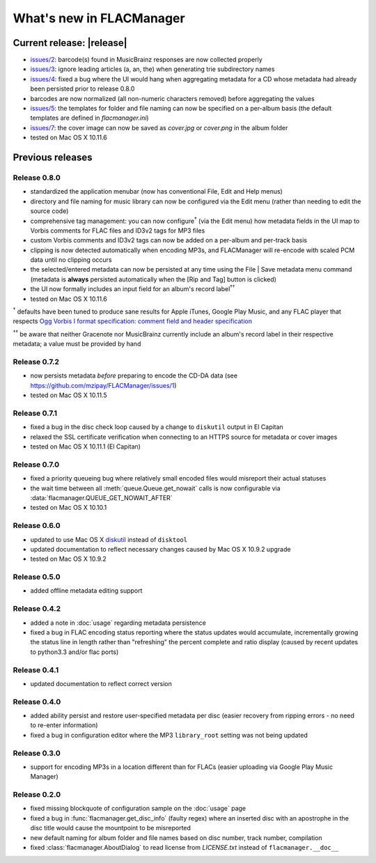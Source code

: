 =========================
What's new in FLACManager
=========================

Current release: |release|
==========================
* `issues/2 <https://github.com/mzipay/FLACManager/issues/2>`_: barcode(s) found
  in MusicBrainz responses are now collected properly
* `issues/3 <https://github.com/mzipay/FLACManager/issues/3>`_: ignore
  leading articles (a, an, the) when generating trie subdirectory names
* `issues/4 <https://github.com/mzipay/FLACManager/issues/4>`_: fixed a bug
  where the UI would hang when aggregating metadata for a CD whose metadata
  had already been persisted prior to release 0.8.0
* barcodes are now normalized (all non-numeric characters removed) before
  aggregating the values
* `issues/5 <https://github.com/mzipay/FLACManager/issues/5>`_: the templates
  for folder and file naming can now be specified on a per-album basis (the
  default templates are defined in *flacmanager.ini*)
* `issues/7 <https://github.com/mzipay/FLACManager/issues/7>`_: the cover image
  can now be saved as *cover.jpg* or *cover.png* in the album folder
* tested on Mac OS X 10.11.6

Previous releases
=================

Release 0.8.0
-------------
* standardized the application menubar
  (now has conventional File, Edit and Help menus)
* directory and file naming for music library can now be configured via
  the Edit menu (rather than needing to edit the source code)
* comprehensive tag management: you can now configure\ :sup:`†` (via the
  Edit menu) how metadata fields in the UI map to Vorbis comments for
  FLAC files and ID3v2 tags for MP3 files
* custom Vorbis comments and ID3v2 tags can now be added on a per-album
  and per-track basis
* clipping is now detected automatically when encoding MP3s, and
  FLACManager will re-encode with scaled PCM data until no clipping
  occurs
* the selected/entered metadata can now be persisted at any time using
  the File | Save metadata menu command (metadata is **always**
  persisted automatically when the [Rip and Tag] button is clicked)
* the UI now formally includes an input field for an album's record
  label\ :sup:`††`
* tested on Mac OS X 10.11.6

:sup:`†` defaults have been tuned to produce sane results for Apple
iTunes, Google Play Music, and any FLAC player that respects
`Ogg Vorbis I format specification: comment field and header
specification <https://xiph.org/vorbis/doc/v-comment.html>`_

:sup:`††` be aware that neither Gracenote nor MusicBrainz currently
include an album's record label in their respective metadata; a value
must be provided by hand

Release 0.7.2
-------------
* now persists metadata *before* preparing to encode the CD-DA data
  (see https://github.com/mzipay/FLACManager/issues/1)
* tested on Mac OS X 10.11.5

Release 0.7.1
-------------
* fixed a bug in the disc check loop caused by a change to ``diskutil`` output
  in El Capitan
* relaxed the SSL certificate verification when connecting to an HTTPS source
  for metadata or cover images
* tested on Mac OS X 10.11.1 (El Capitan)

Release 0.7.0
-------------
* fixed a priority queueing bug where relatively small encoded files would
  misreport their actual statuses
* the wait time between all :meth:`queue.Queue.get_nowait` calls is now
  configurable via :data:`flacmanager.QUEUE_GET_NOWAIT_AFTER`
* tested on Mac OS X 10.10.1

Release 0.6.0
-------------
* updated to use Mac OS X `diskutil
  <https://developer.apple.com/library/mac/documentation/Darwin/Reference/Manpages/man8/diskutil.8.html>`_
  instead of ``disktool``
* updated documentation to reflect necessary changes caused by Mac OS X 10.9.2
  upgrade
* tested on Mac OS X 10.9.2

Release 0.5.0
-------------
* added offline metadata editing support

Release 0.4.2
-------------
* added a note in :doc:`usage` regarding metadata persistence
* fixed a bug in FLAC encoding status reporting where the status updates would
  accumulate, incrementally growing the status line in length rather than
  "refreshing" the percent complete and ratio display (caused by recent updates
  to python3.3 and/or flac ports)

Release 0.4.1
-------------
* updated documentation to reflect correct version

Release 0.4.0
-------------
* added ability persist and restore user-specified metadata per disc (easier
  recovery from ripping errors - no need to re-enter information)
* fixed a bug in configuration editor where the MP3 ``library_root`` setting
  was not being updated

Release 0.3.0
-------------
* support for encoding MP3s in a location different than for FLACs (easier
  uploading via Google Play Music Manager)

Release 0.2.0
-------------
* fixed missing blockquote of configuration sample on the :doc:`usage` page
* fixed a bug in :func:`flacmanager.get_disc_info` (faulty regex) where an
  inserted disc with an apostrophe in the disc title would cause the mountpoint
  to be misreported
* new default naming for album folder and file names based on disc number,
  track number, compilation
* fixed :class:`flacmanager.AboutDialog` to read license from *LICENSE.txt*
  instead of ``flacmanager.__doc__``

